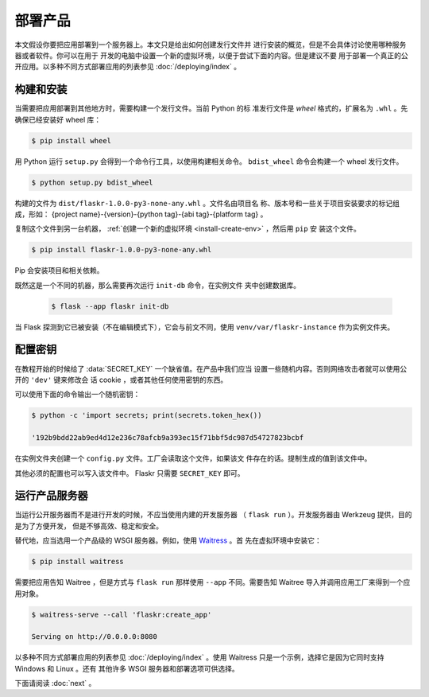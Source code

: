 部署产品
====================

本文假设你要把应用部署到一个服务器上。本文只是给出如何创建发行文件并
进行安装的概览，但是不会具体讨论使用哪种服务器或者软件。你可以在用于
开发的电脑中设置一个新的虚拟环境，以便于尝试下面的内容。但是建议不要
用于部署一个真正的公开应用。以多种不同方式部署应用的列表参见
:doc:`/deploying/index` 。


构建和安装
-----------------

当需要把应用部署到其他地方时，需要构建一个发行文件。当前 Python 的标
准发行文件是 *wheel* 格式的，扩展名为 ``.whl`` 。先确保已经安装好
wheel 库：

.. code-block:: none

    $ pip install wheel

用 Python 运行 ``setup.py`` 会得到一个命令行工具，以使用构建相关命令。
``bdist_wheel`` 命令会构建一个 wheel 发行文件。

.. code-block:: none

    $ python setup.py bdist_wheel

构建的文件为 ``dist/flaskr-1.0.0-py3-none-any.whl`` 。文件名由项目名
称、版本号和一些关于项目安装要求的标记组成，形如：
{project name}-{version}-{python tag}-{abi tag}-{platform tag} 。

复制这个文件到另一台机器，
:ref:`创建一个新的虚拟环境 <install-create-env>` ，然后用 ``pip`` 安
装这个文件。

.. code-block:: none

    $ pip install flaskr-1.0.0-py3-none-any.whl

Pip 会安装项目和相关依赖。

既然这是一个不同的机器，那么需要再次运行 ``init-db`` 命令，在实例文件
夹中创建数据库。

    .. code-block:: text

        $ flask --app flaskr init-db

当 Flask 探测到它已被安装（不在编辑模式下），它会与前文不同，使用
``venv/var/flaskr-instance`` 作为实例文件夹。


配置密钥
------------------------

在教程开始的时候给了 :data:`SECRET_KEY` 一个缺省值。在产品中我们应当
设置一些随机内容。否则网络攻击者就可以使用公开的 ``'dev'`` 键来修改会
话 cookie ，或者其他任何使用密钥的东西。

可以使用下面的命令输出一个随机密钥：

.. code-block:: none

    $ python -c 'import secrets; print(secrets.token_hex())

    '192b9bdd22ab9ed4d12e236c78afcb9a393ec15f71bbf5dc987d54727823bcbf

在实例文件夹创建一个 ``config.py`` 文件。工厂会读取这个文件，如果该文
件存在的话。提制生成的值到该文件中。

.. code-block:: python
    :caption: ``venv/var/flaskr-instance/config.py``

    SECRET_KEY = '192b9bdd22ab9ed4d12e236c78afcb9a393ec15f71bbf5dc987d54727823bcbf'

其他必须的配置也可以写入该文件中。 Flaskr 只需要 ``SECRET_KEY`` 即可。


运行产品服务器
----------------------------

当运行公开服务器而不是进行开发的时候，不应当使用内建的开发服务器
（ ``flask run`` ）。开发服务器由 Werkzeug 提供，目的是为了方便开发，
但是不够高效、稳定和安全。

替代地，应当选用一个产品级的 WSGI 服务器。例如，使用 `Waitress`_ 。首
先在虚拟环境中安装它：

.. code-block:: none

    $ pip install waitress

需要把应用告知 Waitree ，但是方式与 ``flask run`` 那样使用 ``--app`` 
不同。需要告知 Waitree 导入并调用应用工厂来得到一个应用对象。

.. code-block:: none

    $ waitress-serve --call 'flaskr:create_app'

    Serving on http://0.0.0.0:8080

以多种不同方式部署应用的列表参见 :doc:`/deploying/index` 。使用
Waitress 只是一个示例，选择它是因为它同时支持 Windows 和 Linux 。还有
其他许多 WSGI 服务器和部署选项可供选择。

.. _Waitress: https://docs.pylonsproject.org/projects/waitress/en/stable/

下面请阅读 :doc:`next` 。
